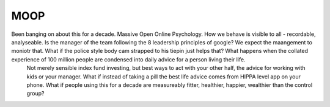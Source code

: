 MOOP
----

Been banging on about this for a decade. Massive Open Online Psychology. How we behave is visible to all - recordable, analyseable. Is the manager of the team following the 8 leadership principles of google? We expect the maangement to moniotr that. What if the police style body cam strapped to his tiepin just helps that? What happens when the collated experience of 100 million people are condensed into daily advice for a person living their life.
        Not merely sensible index fund investing, but best ways to act with your other half, the advice for working with kids or your manager.  What if instead of taking a pill the best life advice comes from HIPPA level app on your phone.  What if people using this for a decade are measureably fitter, healthier, happier, wealthier than the control group?